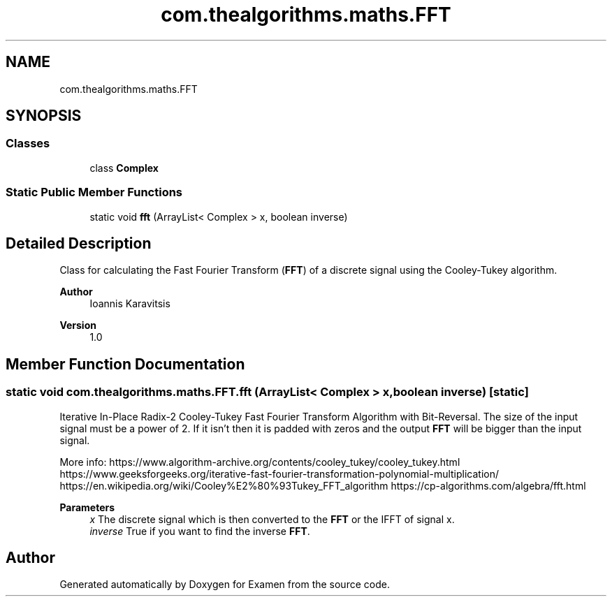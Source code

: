 .TH "com.thealgorithms.maths.FFT" 3 "Fri Jan 28 2022" "Examen" \" -*- nroff -*-
.ad l
.nh
.SH NAME
com.thealgorithms.maths.FFT
.SH SYNOPSIS
.br
.PP
.SS "Classes"

.in +1c
.ti -1c
.RI "class \fBComplex\fP"
.br
.in -1c
.SS "Static Public Member Functions"

.in +1c
.ti -1c
.RI "static void \fBfft\fP (ArrayList< Complex > x, boolean inverse)"
.br
.in -1c
.SH "Detailed Description"
.PP 
Class for calculating the Fast Fourier Transform (\fBFFT\fP) of a discrete signal using the Cooley-Tukey algorithm\&.
.PP
\fBAuthor\fP
.RS 4
Ioannis Karavitsis 
.RE
.PP
\fBVersion\fP
.RS 4
1\&.0 
.RE
.PP

.SH "Member Function Documentation"
.PP 
.SS "static void com\&.thealgorithms\&.maths\&.FFT\&.fft (ArrayList< Complex > x, boolean inverse)\fC [static]\fP"
Iterative In-Place Radix-2 Cooley-Tukey Fast Fourier Transform Algorithm with Bit-Reversal\&. The size of the input signal must be a power of 2\&. If it isn't then it is padded with zeros and the output \fBFFT\fP will be bigger than the input signal\&.
.PP
More info: https://www.algorithm-archive.org/contents/cooley_tukey/cooley_tukey.html https://www.geeksforgeeks.org/iterative-fast-fourier-transformation-polynomial-multiplication/ https://en.wikipedia.org/wiki/Cooley%E2%80%93Tukey_FFT_algorithm https://cp-algorithms.com/algebra/fft.html
.PP
\fBParameters\fP
.RS 4
\fIx\fP The discrete signal which is then converted to the \fBFFT\fP or the IFFT of signal x\&. 
.br
\fIinverse\fP True if you want to find the inverse \fBFFT\fP\&. 
.RE
.PP


.SH "Author"
.PP 
Generated automatically by Doxygen for Examen from the source code\&.
